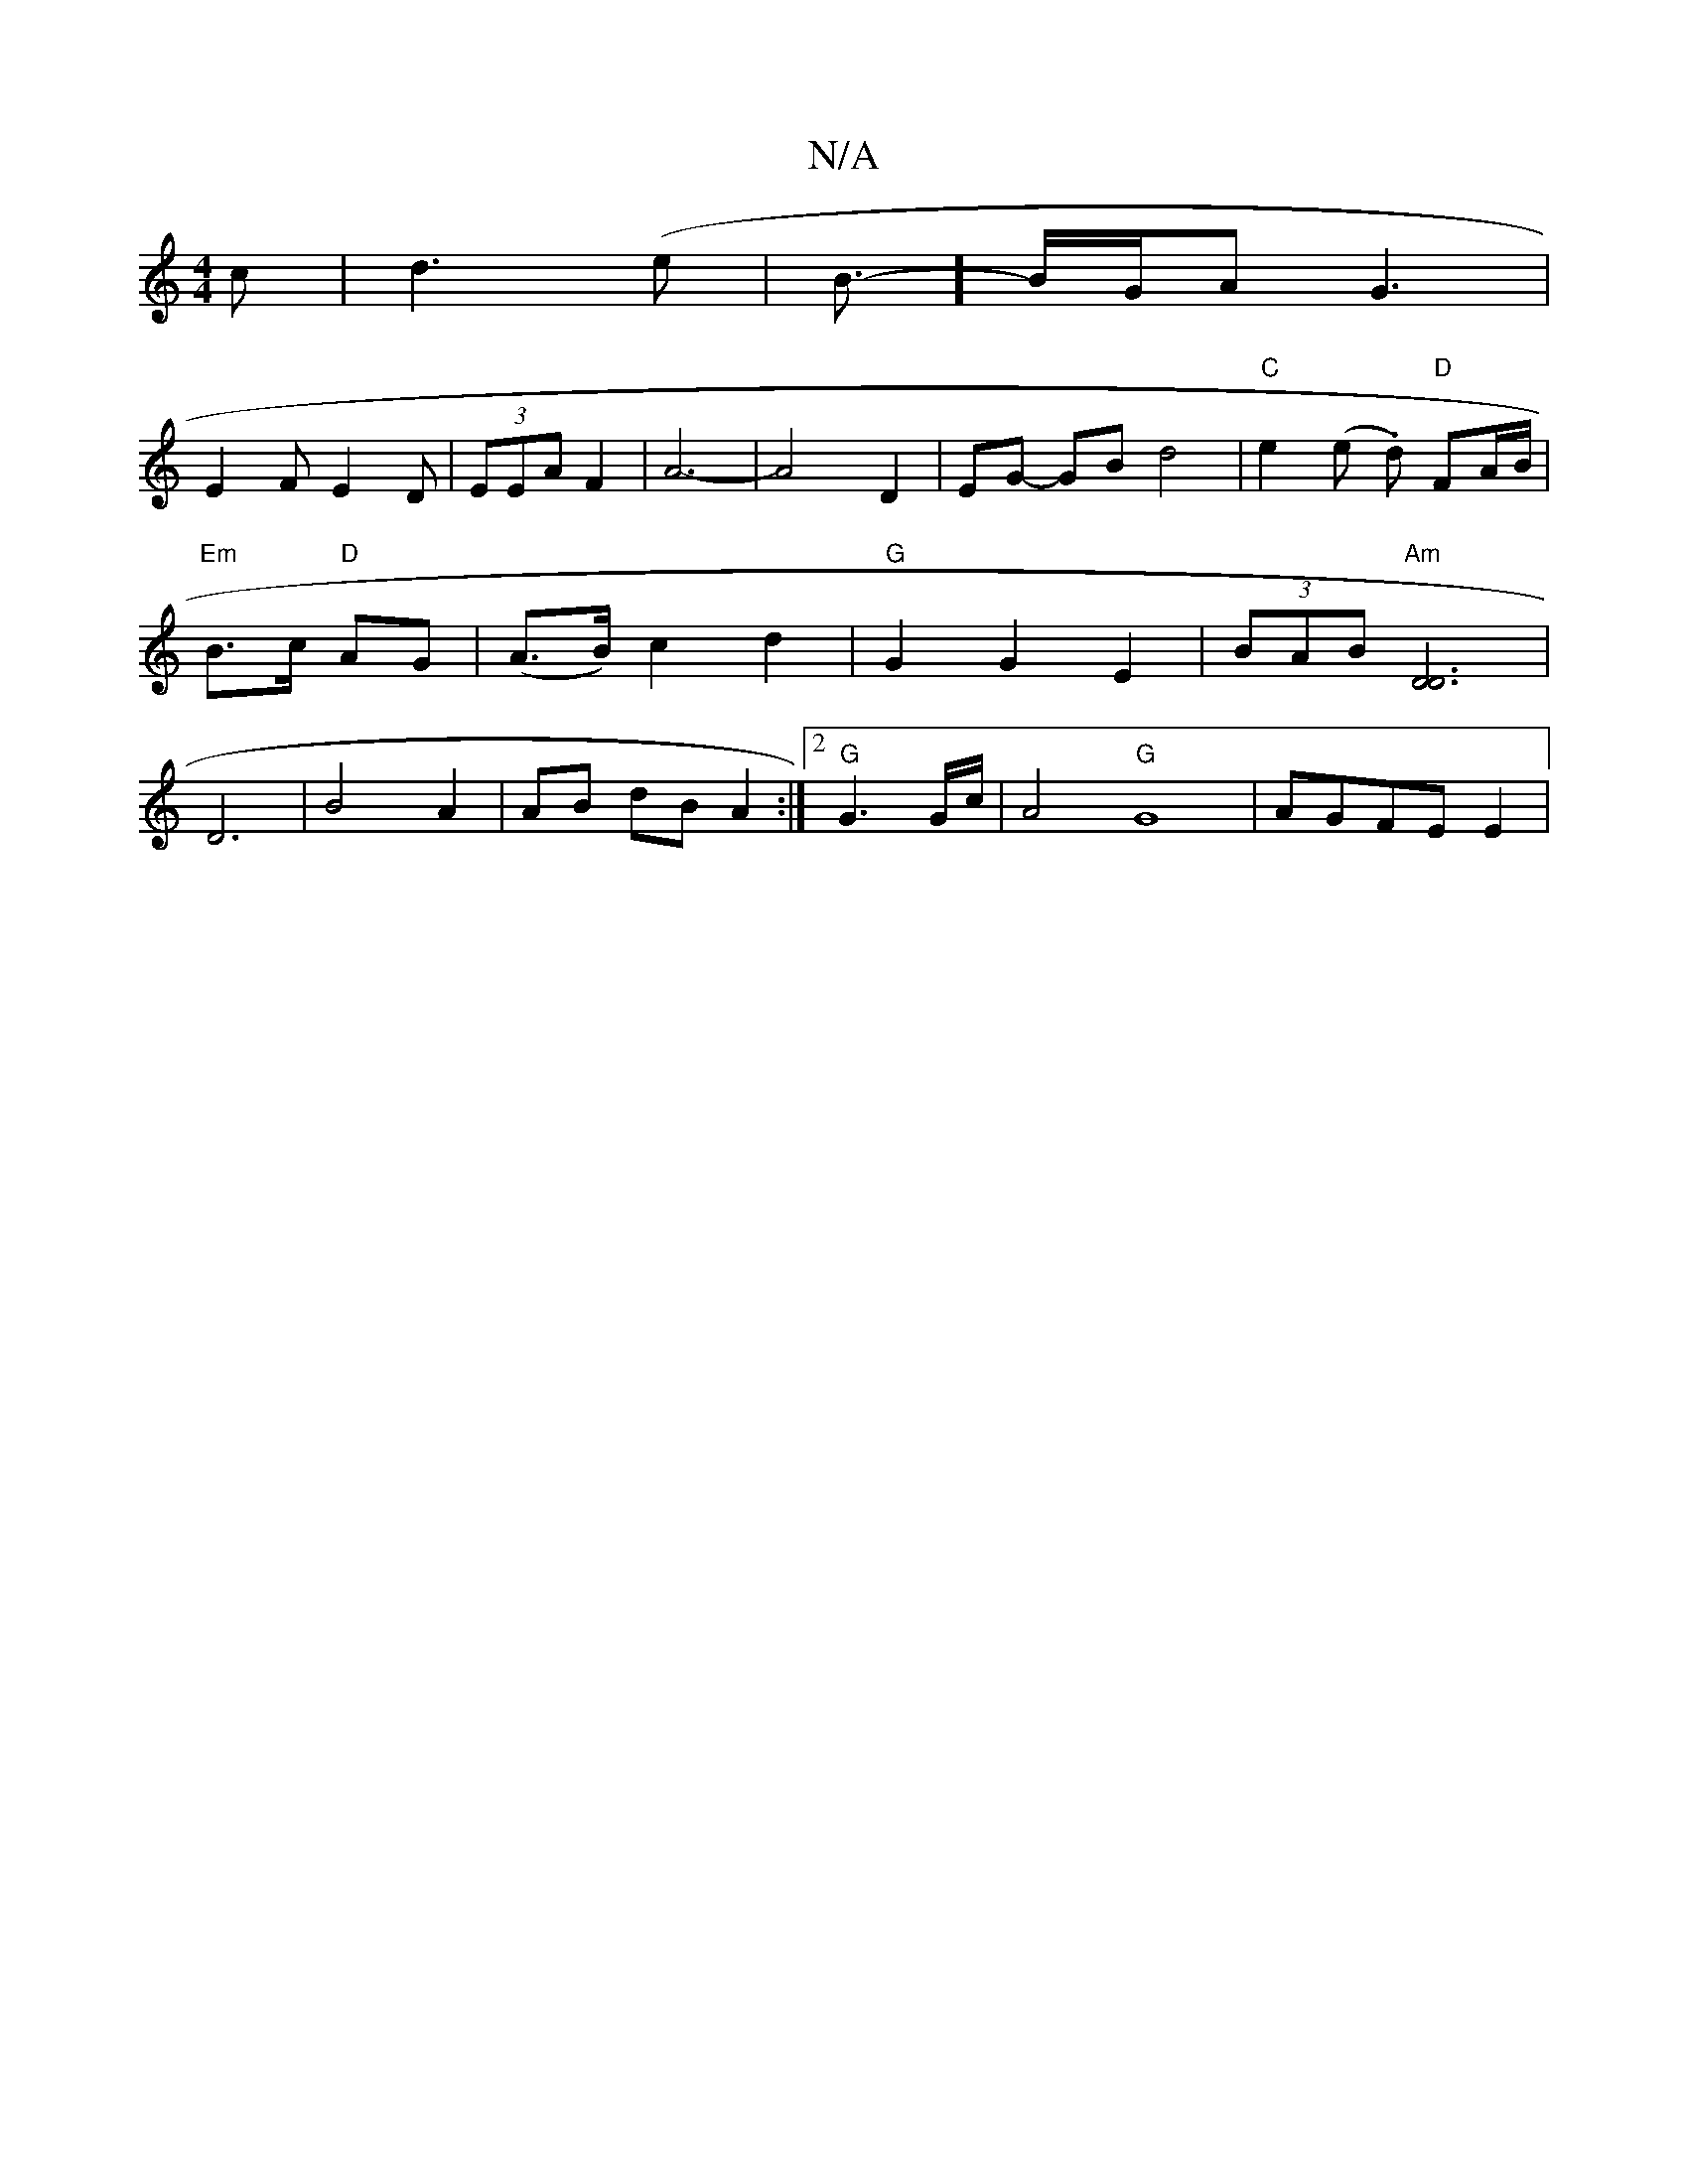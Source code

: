 X:1
T:N/A
M:4/4
R:N/A
K:Cmajor
c|d3(e|B3/]-B/G/A G3 |
E2 F E2 D | (3EEA F2 | A6-|A4D2|EG- GB- d4|"C"e2 (e .d) "D"FA/B/|"Em"B>c "D"AG | (A>B) c2 d2|"G" G2G2E2-|(3BAB "Am"[D2D2]3 |D6|B4A2|AB dB A2:|2 "G"G3 G/2c/2 | A4 "G"G8 |AGFE E2|